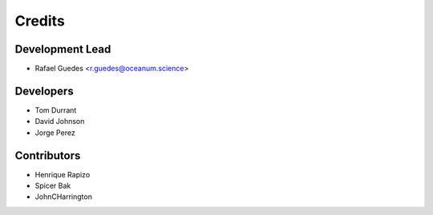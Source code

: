 =======
Credits
=======

Development Lead
----------------

* Rafael Guedes <r.guedes@oceanum.science>

Developers
----------

* Tom Durrant
* David Johnson
* Jorge Perez

Contributors
------------

* Henrique Rapizo
* Spicer Bak
* JohnCHarrington
